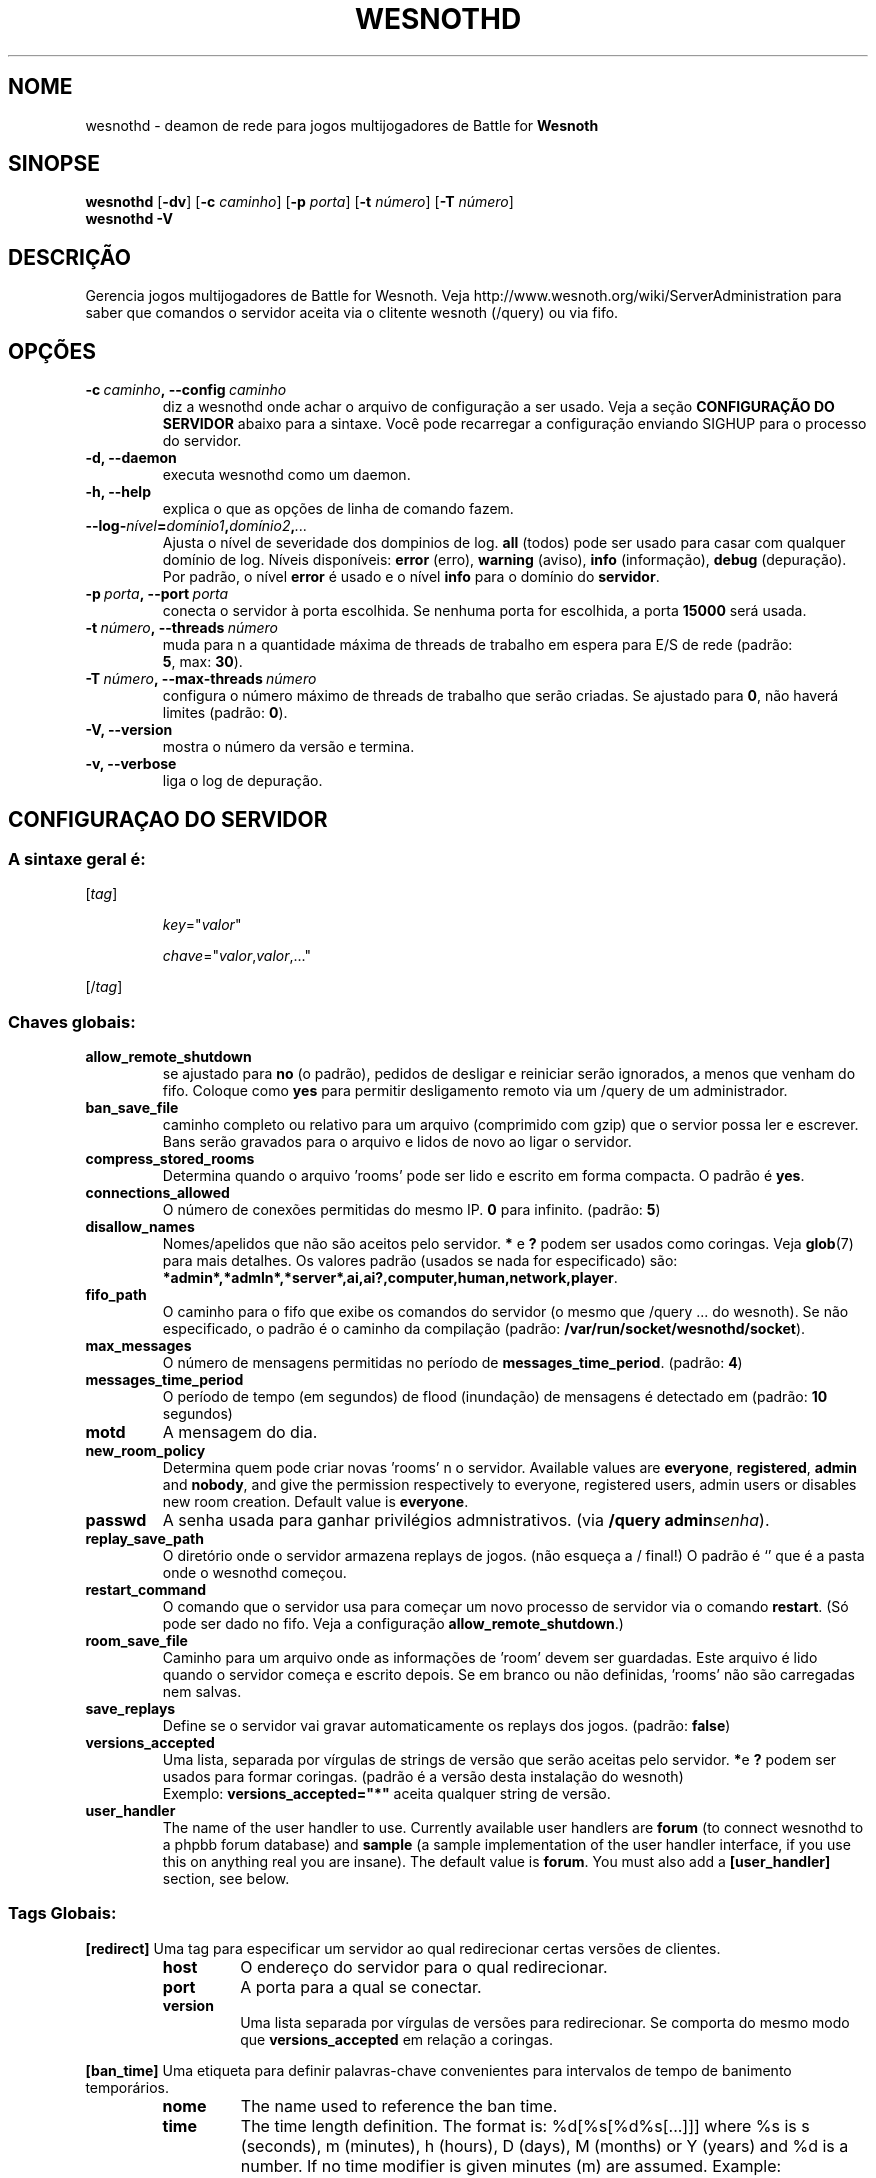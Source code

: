 .\" This program is free software; you can redistribute it and/or modify
.\" it under the terms of the GNU General Public License as published by
.\" the Free Software Foundation; either version 2 of the License, or
.\" (at your option) any later version.
.\"
.\" This program is distributed in the hope that it will be useful,
.\" but WITHOUT ANY WARRANTY; without even the implied warranty of
.\" MERCHANTABILITY or FITNESS FOR A PARTICULAR PURPOSE.  See the
.\" GNU General Public License for more details.
.\"
.\" You should have received a copy of the GNU General Public License
.\" along with this program; if not, write to the Free Software
.\" Foundation, Inc., 51 Franklin Street, Fifth Floor, Boston, MA  02110-1301  USA
.\"
.
.\"*******************************************************************
.\"
.\" This file was generated with po4a. Translate the source file.
.\"
.\"*******************************************************************
.TH WESNOTHD 6 2009 wesnothd "Deamon de rede para jogos multijogadores de Battle for Wesnoth"
.
.SH NOME
.
wesnothd \- deamon de rede para jogos multijogadores de Battle for \fBWesnoth\fP
.
.SH SINOPSE
.
\fBwesnothd\fP [\|\fB\-dv\fP\|] [\|\fB\-c\fP \fIcaminho\fP\|] [\|\fB\-p\fP \fIporta\fP\|]
[\|\fB\-t\fP \fInúmero\fP\|] [\|\fB\-T\fP \fInúmero\fP\|]
.br
\fBwesnothd\fP \fB\-V\fP
.
.SH DESCRIÇÃO
.
Gerencia jogos multijogadores de Battle for Wesnoth. Veja
http://www.wesnoth.org/wiki/ServerAdministration para saber que comandos o
servidor aceita via o clitente wesnoth (/query) ou via fifo.
.
.SH OPÇÕES
.
.TP 
\fB\-c\ \fP\fIcaminho\fP\fB,\ \-\-config\fP\fI\ caminho\fP
diz a wesnothd onde achar o arquivo de configuração a ser usado. Veja a
seção \fBCONFIGURAÇÃO DO SERVIDOR\fP abaixo para a sintaxe. Você pode
recarregar a configuração enviando SIGHUP para o processo do servidor.
.TP 
\fB\-d, \-\-daemon\fP
executa wesnothd como um daemon.
.TP 
\fB\-h, \-\-help\fP
explica o que as opções de linha de comando fazem.
.TP 
\fB\-\-log\-\fP\fInível\fP\fB=\fP\fIdomínio1\fP\fB,\fP\fIdomínio2\fP\fB,\fP\fI...\fP
Ajusta o nível de severidade dos dompinios de log.  \fBall\fP (todos) pode ser
usado para casar com qualquer domínio de log. Níveis disponíveis: \fBerror\fP
(erro),\ \fBwarning\fP (aviso),\ \fBinfo\fP (informação),\ \fBdebug\fP (depuração).
Por padrão, o nível \fBerror\fP é usado e o nível \fBinfo\fP para o domínio do
\fBservidor\fP.
.TP 
\fB\-p\ \fP\fIporta\fP\fB,\ \-\-port\fP\fI\ porta\fP
conecta o servidor à porta escolhida. Se nenhuma porta for escolhida, a
porta \fB15000\fP será usada.
.TP 
\fB\-t\ \fP\fInúmero\fP\fB,\ \-\-threads\fP\fI\ número\fP
muda para n a quantidade máxima de threads de trabalho em espera para E/S de
rede (padrão: \fB5\fP,\ max:\ \fB30\fP).
.TP 
\fB\-T\ \fP\fInúmero\fP\fB,\ \-\-max\-threads\fP\fI\ número\fP
configura o número máximo de threads de trabalho que serão criadas. Se
ajustado para \fB0\fP, não haverá limites (padrão: \fB0\fP).
.TP 
\fB\-V, \-\-version\fP
mostra o número da versão e termina.
.TP 
\fB\-v, \-\-verbose\fP
liga o log de depuração.
.
.SH "CONFIGURAÇAO DO SERVIDOR"
.
.SS "A sintaxe geral é:"
.
.P
[\fItag\fP]
.IP
\fIkey\fP="\fIvalor\fP"
.IP
\fIchave\fP="\fIvalor\fP,\fIvalor\fP,..."
.P
[/\fItag\fP]
.
.SS "Chaves globais:"
.
.TP 
\fBallow_remote_shutdown\fP
se ajustado para \fBno\fP (o padrão), pedidos de desligar e reiniciar serão
ignorados, a menos que venham do fifo.  Coloque como \fByes\fP para permitir
desligamento remoto via um /query de um administrador.
.TP 
\fBban_save_file\fP
caminho completo ou relativo para um arquivo (comprimido com gzip) que o
servior possa ler e escrever.  Bans serão gravados para o arquivo e lidos de
novo ao ligar o servidor.
.TP 
\fBcompress_stored_rooms\fP
Determina quando o arquivo 'rooms' pode ser lido e escrito em forma
compacta. O padrão é \fByes\fP.
.TP 
\fBconnections_allowed\fP
O número de conexões permitidas do mesmo IP. \fB0\fP para infinito. (padrão:
\fB5\fP)
.TP 
\fBdisallow_names\fP
Nomes/apelidos que não são aceitos pelo servidor. \fB*\fP e \fB?\fP podem ser
usados como coringas. Veja \fBglob\fP(7) para mais detalhes. Os valores padrão
(usados se nada for especificado) são:
\fB*admin*,*admln*,*server*,ai,ai?,computer,human,network,player\fP.
.TP 
\fBfifo_path\fP
O caminho para o fifo que exibe os comandos do servidor (o mesmo que /query
\&... do wesnoth).  Se não especificado, o padrão é o caminho da compilação
(padrão: \fB/var/run/socket/wesnothd/socket\fP).
.TP 
\fBmax_messages\fP
O número de mensagens permitidas no período de
\fBmessages_time_period\fP. (padrão: \fB4\fP)
.TP 
\fBmessages_time_period\fP
O período de tempo (em segundos) de flood (inundação) de mensagens é
detectado em (padrão: \fB10\fP segundos)
.TP 
\fBmotd\fP
A mensagem do dia.
.TP 
\fBnew_room_policy\fP
Determina quem pode criar novas 'rooms' n o servidor. Available values are
\fBeveryone\fP, \fBregistered\fP, \fBadmin\fP and \fBnobody\fP, and give the permission
respectively to everyone, registered users, admin users or disables new room
creation. Default value is \fBeveryone\fP.
.TP 
\fBpasswd\fP
A senha usada para ganhar privilégios admnistrativos. (via \fB/query
admin\fP\fIsenha\fP).
.TP 
\fBreplay_save_path\fP
O diretório onde o servidor armazena replays de jogos. (não esqueça a /
final!) O padrão é `' que é a pasta onde o wesnothd começou.
.TP 
\fBrestart_command\fP
O comando que o servidor usa para começar um novo processo de servidor via o
comando \fBrestart\fP. (Só pode ser dado no fifo. Veja a configuração
\fBallow_remote_shutdown\fP.)
.TP 
\fBroom_save_file\fP
Caminho para um arquivo onde as informações de 'room' devem ser
guardadas. Este arquivo é lido quando o servidor começa e escrito depois. Se
em branco ou não definidas, 'rooms' não são carregadas nem salvas.
.TP 
\fBsave_replays\fP
Define se o servidor vai gravar automaticamente os replays dos
jogos. (padrão: \fBfalse\fP)
.TP 
\fBversions_accepted\fP
Uma lista, separada por vírgulas de strings de versão que serão aceitas pelo
servidor. \fB*\fPe \fB?\fP podem ser usados para formar coringas. (padrão é a
versão desta instalação do wesnoth)
.br
Exemplo: \fBversions_accepted="*"\fP aceita qualquer string de versão.
.TP  
\fBuser_handler\fP
The name of the user handler to use. Currently available user handlers are
\fBforum\fP (to connect wesnothd to a phpbb forum database) and \fBsample\fP (a
sample implementation of the user handler interface, if you use this on
anything real you are insane). The default value is \fBforum\fP. You must also
add a \fB[user_handler]\fP section, see below.
.
.SS "Tags Globais:"
.
.P
\fB[redirect]\fP Uma tag para especificar um servidor ao qual redirecionar
certas versões de clientes.
.RS
.TP 
\fBhost\fP
O endereço do servidor para o qual redirecionar.
.TP 
\fBport\fP
A porta para a qual se conectar.
.TP 
\fBversion\fP
Uma lista separada por vírgulas de versões para redirecionar. Se comporta do
mesmo modo que \fBversions_accepted\fP em relação a coringas.
.RE
.P
\fB[ban_time]\fP Uma etiqueta para definir palavras\-chave convenientes para
intervalos de tempo de banimento temporários.
.RS
.TP 
\fBnome\fP
The name used to reference the ban time.
.TP 
\fBtime\fP
The time length definition.  The format is: %d[%s[%d%s[...]]] where %s is s
(seconds), m (minutes), h (hours), D (days), M (months) or Y (years) and %d
is a number.  If no time modifier is given minutes (m) are assumed.
Example: \fBtime="1D12h30m"\fP results in a ban time of 1 day, 12 hours and 30
minutes.
.RE
.P
\fB[proxy]\fP Uma etiqueta que diz ao servidor para agir como proxy, e enviar
as requisições dos clientes conectados para um outro servidor
especificado. Aceita as mesmas chaves que \fB[redirect]\fP.
.RE
.P
\fB[user_handler]\fP Configures the user handler. Available keys vary depending
on which user handler is set with the \fBuser_handler\fP key. If no
\fB[user_handler]\fP section is present in the configuration the server will
run without any nick registration service.
.RS
.TP  
\fBdb_host\fP
(para user_handler=forum) o nome da máquina do servidor de banco de dados
.TP  
\fBdb_name\fP
(para user_handler=forum) o nome do banco de dados
.TP  
\fBdb_user\fP
(para user_handler=forum) O nome do usuário com o qual se registrar no banco
de dados
.TP  
\fBdb_password\fP
(para user_handler=forum) a senha deste usuário
.TP  
\fBdb_users_table\fP
(for user_handler=forum) The name of the table in which your phpbb forums
saves its user data. Most likely this will be <table\-prefix>_users
(e.g. phpbb3_users).
.TP  
\fBdb_extra_table\fP
(for user_handler=forum) The name of the table in which wesnothd will save
its own data about users. You will have to create this table manually, e.g.:
\fBCREATE TABLE <table\-name>(username VARCHAR(255) PRIMARY KEY,
user_lastvisit INT UNSIGNED NOT NULL DEFAULT 0, user_is_moderator TINYINT(4)
NOT NULL DEFAULT 0);\fP
.TP  
\fBuser_expiration\fP
(para user_handler=sample) O tempo após o qual um apelido registrado expira
(em dias).
.RE
.P
\fB[mail]\fP configura um servidor de SMTP através do qual o controlador de
usuários pode mandar e\-mails. Atualmente usado apenas pelo controlador de
usuário de exemplo.
.RS
.TP  
\fBserver\fP
O nome da máquina do servidor de correio
.TP  
\fBusername\fP
O nome de usuário com o qual se registrar no servidor de correio.
.TP  
\fBpassword\fP
A senha deste usuário.
.TP  
\fBfrom_address\fP
O endereço reply\-to (remetente) de seu e\-mail
.TP  
\fBmail_port\fP
A porta na qual seu servidor de correio está rodando. O padrão é 25.
.
.SH "EXIT STATUS"
.
Normal exit status is 0 when the server was properly shutdown. An exit
status of 2 indicates an error with the command line options.
.
.SH AUTOR
.
Escrito por David White <davidnwhite@verizon.net>. Editado por Nils
Kneuper <crazy\-ivanovic@gmx.net>, ott <ott@gaon.net> e
Soliton <soliton.de@gmail.com> e Thomas Baumhauer
<thomas.baumhauer@gmail.com>. Esta página de manual foi
originalmente escrita por Cyril Bouthors <cyril@bouthors.org>.
.br
Visite a página oficial do projeto: http://www.wesnoth.org/
.
.SH COPYRIGHT
.
Copyright \(co 2003\-2009 David White <davidnwhite@verizon.net>
.br
Este programa é Free Software; este programa esta licensiado sob a GPL
versão 2, conforme publicada pela Free Software Foundation. NÃO há QUALQUER
garantia para o programa; nem mesmo a garantia de COMERCIALIZAÇÃO, e as de
ADEQUAÇÃO A QUALQUER PROPÓSITO.
.
.SH "VEJA TAMBÉM"
.
\fBwesnoth\fP(6), \fBwesnoth_editor\fP(6)
